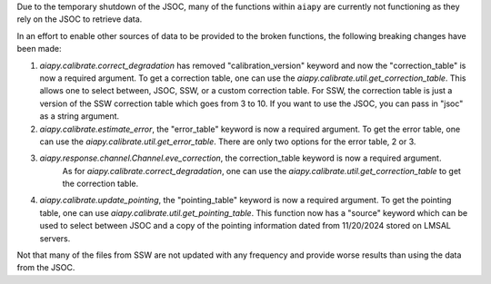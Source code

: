 Due to the temporary shutdown of the JSOC, many of the functions within ``aiapy`` are currently not functioning as they rely on the JSOC to retrieve data.

In an effort to enable other sources of data to be provided to the broken functions, the following breaking changes have been made:

1. `aiapy.calibrate.correct_degradation` has removed "calibration_version" keyword and now the "correction_table" is now a required argument.
   To get a correction table, one can use the `aiapy.calibrate.util.get_correction_table`.
   This allows one to select between, JSOC, SSW, or a custom correction table.
   For SSW, the correction table is just a version of the SSW correction table which goes from 3 to 10.
   If you want to use the JSOC, you can pass in "jsoc" as a string argument.

2. `aiapy.calibrate.estimate_error`, the "error_table" keyword is now a required argument.
   To get the error table, one can use the `aiapy.calibrate.util.get_error_table`.
   There are only two options for the error table, 2 or 3.

3. `aiapy.response.channel.Channel.eve_correction`, the correction_table keyword is now a required argument.
    As for `aiapy.calibrate.correct_degradation`, one can use the `aiapy.calibrate.util.get_correction_table` to get the correction table.

4. `aiapy.calibrate.update_pointing`, the "pointing_table" keyword is now a required argument.
   To get the pointing table, one can use `aiapy.calibrate.util.get_pointing_table`.
   This function now has a "source" keyword which can be used to select between JSOC and a copy of the pointing information dated from 11/20/2024 stored on LMSAL servers.

Not that many of the files from SSW are not updated with any frequency and provide worse results than using the data from the JSOC.
